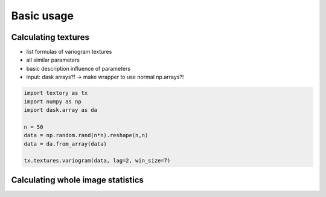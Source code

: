 =========================
Basic usage
=========================

Calculating textures
======================

- list formulas of variogram textures
- all similar parameters
- basic description influence of parameters
- input: dask arrays?! -> make wrapper to use normal np.arrays?!


.. code-block:: python

   import textory as tx
   import numpy as np
   import dask.array as da

   n = 50
   data = np.random.rand(n*n).reshape(n,n)
   data = da.from_array(data)

   tx.textures.variogram(data, lag=2, win_size=7)


Calculating whole image statistics
==================================
